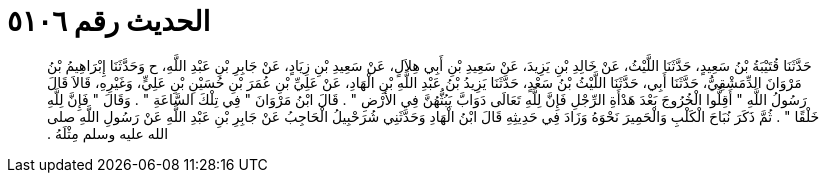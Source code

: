 
= الحديث رقم ٥١٠٦

[quote.hadith]
حَدَّثَنَا قُتَيْبَةُ بْنُ سَعِيدٍ، حَدَّثَنَا اللَّيْثُ، عَنْ خَالِدِ بْنِ يَزِيدَ، عَنْ سَعِيدِ بْنِ أَبِي هِلاَلٍ، عَنْ سَعِيدِ بْنِ زِيَادٍ، عَنْ جَابِرِ بْنِ عَبْدِ اللَّهِ، ح وَحَدَّثَنَا إِبْرَاهِيمُ بْنُ مَرْوَانَ الدِّمَشْقِيُّ، حَدَّثَنَا أَبِي، حَدَّثَنَا اللَّيْثُ بْنُ سَعْدٍ، حَدَّثَنَا يَزِيدُ بْنُ عَبْدِ اللَّهِ بْنِ الْهَادِ، عَنْ عَلِيِّ بْنِ عُمَرَ بْنِ حُسَيْنِ بْنِ عَلِيٍّ، وَغَيْرِهِ، قَالاَ قَالَ رَسُولُ اللَّهِ ‏"‏ أَقِلُّوا الْخُرُوجَ بَعْدَ هَدْأَةِ الرِّجْلِ فَإِنَّ لِلَّهِ تَعَالَى دَوَابَّ يَبُثُّهُنَّ فِي الأَرْضِ ‏"‏ ‏.‏ قَالَ ابْنُ مَرْوَانَ ‏"‏ فِي تِلْكَ السَّاعَةِ ‏"‏ ‏.‏ وَقَالَ ‏"‏ فَإِنَّ لِلَّهِ خَلْقًا ‏"‏ ‏.‏ ثُمَّ ذَكَرَ نُبَاحَ الْكَلْبِ وَالْحَمِيرَ نَحْوَهُ وَزَادَ فِي حَدِيثِهِ قَالَ ابْنُ الْهَادِ وَحَدَّثَنِي شُرَحْبِيلُ الْحَاجِبُ عَنْ جَابِرِ بْنِ عَبْدِ اللَّهِ عَنْ رَسُولِ اللَّهِ صلى الله عليه وسلم مِثْلَهُ ‏.‏